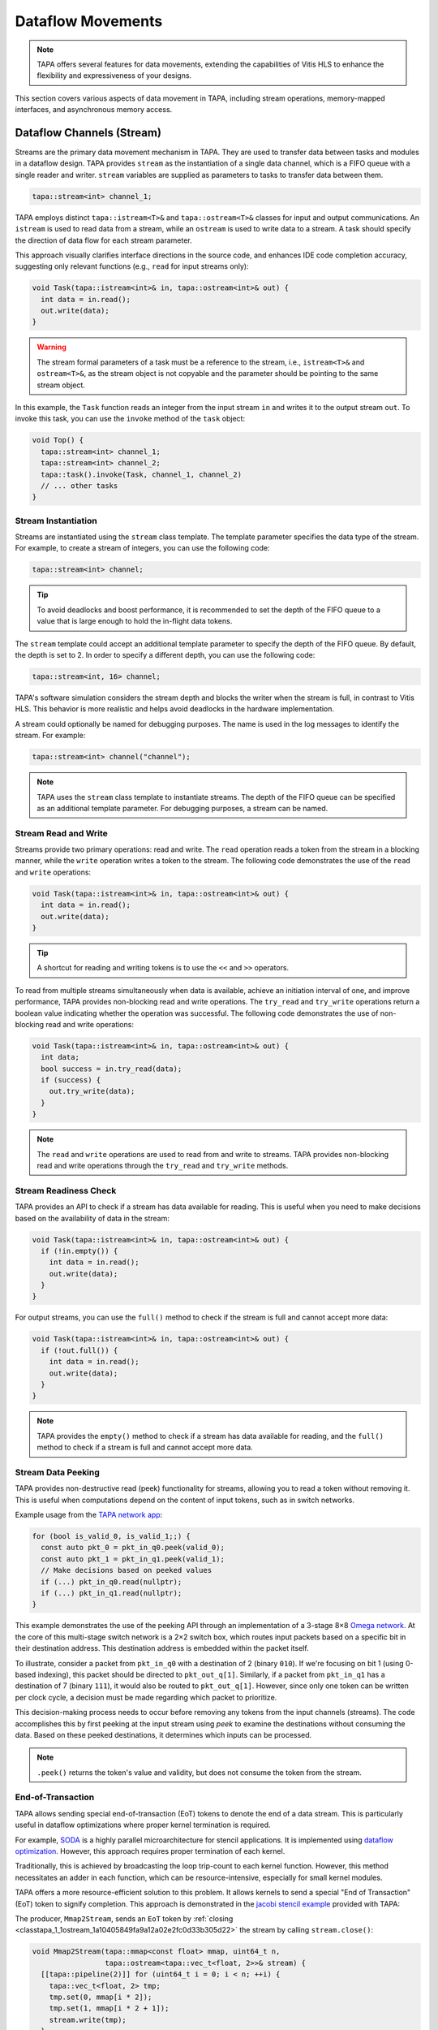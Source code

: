 Dataflow Movements
==================

.. note::

  TAPA offers several features for data movements, extending the capabilities
  of Vitis HLS to enhance the flexibility and expressiveness of your designs.

This section covers various aspects of data movement in TAPA, including stream
operations, memory-mapped interfaces, and asynchronous memory access.

Dataflow Channels (Stream)
--------------------------

Streams are the primary data movement mechanism in TAPA. They are used to
transfer data between tasks and modules in a dataflow design. TAPA provides
``stream`` as the instantiation of a single data channel, which is a FIFO
queue with a single reader and writer. ``stream`` variables are supplied as
parameters to tasks to transfer data between them.

.. code-block:: cpp

   tapa::stream<int> channel_1;

TAPA employs distinct ``tapa::istream<T>&`` and ``tapa::ostream<T>&`` classes
for input and output communications. An ``istream`` is used to read data from
a stream, while an ``ostream`` is used to write data to a stream. A task
should specify the direction of data flow for each stream parameter.

This approach visually clarifies interface
directions in the source code, and enhances IDE code completion accuracy,
suggesting only relevant functions (e.g., ``read`` for input streams only):

.. code-block:: cpp

  void Task(tapa::istream<int>& in, tapa::ostream<int>& out) {
    int data = in.read();
    out.write(data);
  }

.. warning::

   The stream formal parameters of a task must be a reference to the stream,
   i.e., ``istream<T>&`` and ``ostream<T>&``, as the stream object is not
   copyable and the parameter should be pointing to the same stream object.

In this example, the ``Task`` function reads an integer from the input stream
``in`` and writes it to the output stream ``out``. To invoke this task, you
can use the ``invoke`` method of the ``task`` object:

.. code-block:: cpp

  void Top() {
    tapa::stream<int> channel_1;
    tapa::stream<int> channel_2;
    tapa::task().invoke(Task, channel_1, channel_2)
    // ... other tasks
  }

Stream Instantiation
^^^^^^^^^^^^^^^^^^^^

Streams are instantiated using the ``stream`` class template. The template
parameter specifies the data type of the stream. For example, to create a
stream of integers, you can use the following code:

.. code-block:: cpp

  tapa::stream<int> channel;

.. tip::

   To avoid deadlocks and boost performance, it is recommended to set the
   depth of the FIFO queue to a value that is large enough to hold the
   in-flight data tokens.

The ``stream`` template could accept an additional template parameter to
specify the depth of the FIFO queue. By default, the depth is set to 2.
In order to specify a different depth, you can use the following code:

.. code-block:: cpp

  tapa::stream<int, 16> channel;

TAPA's software simulation considers the stream depth and blocks the writer
when the stream is full, in contrast to Vitis HLS. This behavior is more
realistic and helps avoid deadlocks in the hardware implementation.

A stream could optionally be named for debugging purposes. The name is used
in the log messages to identify the stream. For example:

.. code-block:: cpp

  tapa::stream<int> channel("channel");

.. note::

   TAPA uses the ``stream`` class template to instantiate streams. The depth
   of the FIFO queue can be specified as an additional template parameter.
   For debugging purposes, a stream can be named.

Stream Read and Write
^^^^^^^^^^^^^^^^^^^^^

Streams provide two primary operations: read and write. The ``read`` operation
reads a token from the stream in a blocking manner, while the ``write``
operation writes a token to the stream. The following code demonstrates the
use of the ``read`` and ``write`` operations:

.. code-block:: cpp

  void Task(tapa::istream<int>& in, tapa::ostream<int>& out) {
    int data = in.read();
    out.write(data);
  }

.. tip::

   A shortcut for reading and writing tokens is to use the ``<<`` and ``>>``
   operators.

To read from multiple streams simultaneously when data is available, achieve
an initiation interval of one, and improve performance, TAPA provides
non-blocking read and write operations. The ``try_read`` and ``try_write``
operations return a boolean value indicating whether the operation was
successful. The following code demonstrates the use of non-blocking read and
write operations:

.. code-block:: cpp

  void Task(tapa::istream<int>& in, tapa::ostream<int>& out) {
    int data;
    bool success = in.try_read(data);
    if (success) {
      out.try_write(data);
    }
  }

.. note::

   The ``read`` and ``write`` operations are used to read from and write to
   streams. TAPA provides non-blocking read and write operations through the
   ``try_read`` and ``try_write`` methods.

Stream Readiness Check
^^^^^^^^^^^^^^^^^^^^^^

TAPA provides an API to check if a stream has data available for reading. This
is useful when you need to make decisions based on the availability of data
in the stream:

.. code-block:: cpp

  void Task(tapa::istream<int>& in, tapa::ostream<int>& out) {
    if (!in.empty()) {
      int data = in.read();
      out.write(data);
    }
  }

For output streams, you can use the ``full()`` method to check if the stream is
full and cannot accept more data:

.. code-block:: cpp

  void Task(tapa::istream<int>& in, tapa::ostream<int>& out) {
    if (!out.full()) {
      int data = in.read();
      out.write(data);
    }
  }

.. note::

   TAPA provides the ``empty()`` method to check if a stream has data available
   for reading, and the ``full()`` method to check if a stream is full and
   cannot accept more data.

Stream Data Peeking
^^^^^^^^^^^^^^^^^^^

TAPA provides non-destructive read (peek) functionality for streams, allowing
you to read a token without removing it. This is useful when computations
depend on the content of input tokens, such as in switch networks.

Example usage from the
`TAPA network app <https://github.com/rapidstream-org/rapidstream-tapa/blob/main/tests/apps/network/network.cpp>`_:

.. code-block:: cpp

  for (bool is_valid_0, is_valid_1;;) {
    const auto pkt_0 = pkt_in_q0.peek(valid_0);
    const auto pkt_1 = pkt_in_q1.peek(valid_1);
    // Make decisions based on peeked values
    if (...) pkt_in_q0.read(nullptr);
    if (...) pkt_in_q1.read(nullptr);
  }

This example demonstrates the use of the peeking API through an implementation
of a 3-stage 8×8
`Omega network <https://www.mathcs.emory.edu/~cheung/Courses/355/Syllabus/90-parallel/Omega.html>`_.
At the core of this multi-stage switch network is a 2×2 switch box, which
routes input packets based on a specific bit in their destination address.
This destination address is embedded within the packet itself.

To illustrate, consider a packet from ``pkt_in_q0`` with a destination of 2
(binary ``010``). If we're focusing on bit 1 (using 0-based indexing), this
packet should be directed to ``pkt_out_q[1]``. Similarly, if a packet from
``pkt_in_q1`` has a destination of 7 (binary ``111``), it would also be
routed to ``pkt_out_q[1]``. However, since only one token can be written per
clock cycle, a decision must be made regarding which packet to prioritize.

This decision-making process needs to occur before removing any tokens from
the input channels (streams). The code accomplishes this by first peeking at
the input stream using `peek` to examine the destinations without consuming
the data. Based on these peeked destinations, it determines which inputs can
be processed.

.. note::

   ``.peek()`` returns the token's value and validity, but does not consume
   the token from the stream.

End-of-Transaction
^^^^^^^^^^^^^^^^^^

TAPA allows sending special end-of-transaction (EoT) tokens to denote the end
of a data stream. This is particularly useful in dataflow optimizations where
proper kernel termination is required.

For example, `SODA <https://github.com/UCLA-VAST/soda>`_ is a highly parallel
microarchitecture for stencil applications. It is implemented using
`dataflow optimization <https://www.xilinx.com/html_docs/xilinx2021_1/vitis_doc/vitis_hls_optimization_techniques.html#bmx1539734225930>`_.
However, this approach requires proper termination of each kernel.

Traditionally, this is achieved by broadcasting the loop trip-count to each
kernel function. However, this method necessitates an adder in each function,
which can be resource-intensive, especially for small kernel modules.

TAPA offers a more resource-efficient solution to this problem. It allows
kernels to send a special "End of Transaction" (EoT) token to signify
completion. This approach is demonstrated in the
`jacobi stencil example <https://github.com/rapidstream-org/rapidstream-tapa/blob/main/tests/apps/jacobi/jacobi.cpp>`_
provided with TAPA:

The producer, ``Mmap2Stream``, sends an ``EoT`` token by
:ref:`closing <classtapa_1_1ostream_1a10405849fa9a12a02e2fc0d33b305d22>`
the stream by calling ``stream.close()``:

.. code-block:: cpp

  void Mmap2Stream(tapa::mmap<const float> mmap, uint64_t n,
                   tapa::ostream<tapa::vec_t<float, 2>>& stream) {
    [[tapa::pipeline(2)]] for (uint64_t i = 0; i < n; ++i) {
      tapa::vec_t<float, 2> tmp;
      tmp.set(0, mmap[i * 2]);
      tmp.set(1, mmap[i * 2 + 1]);
      stream.write(tmp);
    }
    stream.close();
  }

Downstream modules, such as ``Stream2Mmap`` in this example, can decide on
program termination by checking for the EoT token by checking on the
``eot`` flag returned by ``try_eot()``:

.. code-block:: cpp

  void Stream2Mmap(tapa::istream<tapa::vec_t<float, 2>>& stream,
                   tapa::mmap<float> mmap) {
    [[tapa::pipeline(2)]] for (uint64_t i = 0;;) {
      bool eot;
      if (stream.try_eot(eot)) {
        if (eot) break;
        auto packed = stream.read(nullptr);
        mmap[i * 2] = packed[0];
        mmap[i * 2 + 1] = packed[1];
        ++i;
      }
    }
  }

In summary, the API for EoT tokens in TAPA is as follows:

.. code-block:: cpp

  // Producer
  stream.close();

  // Consumer
  bool eot;
  if (stream.try_eot(eot)) {
    if (eot) break;
    // Process data
  }

.. tip::

   The downstream could reopen the stream by calling ``stream.open()`` after
   the EoT token is detected. In this way, the stream can be reused for
   multiple transactions.

.. note::

   TAPA supports the ``close()`` and ``try_eot()`` APIs to close a stream and
   check for the EoT token, respectively.

Memory-Mapped (MMAP)
--------------------

Memory-mapped interfaces are used to access external memory in TAPA. They
provide a simple and efficient way to read and write data to and from memory
in a dataflow design. TAPA provides the ``mmap`` class template to represent
memory-mapped interfaces.

.. code-block:: cpp

  void Task(tapa::mmap<const int> mem) {
    int data = mem[0];
  }

In this example, the ``Task`` function reads an integer from the memory-mapped
interface ``mem``. ``tapa::mmap`` can only be supplied as a parameter to tasks
and cannot be used as a local variable, as it represents an external memory
interface.

.. warning::

   The memory-mapped interface formal parameters of a task must be passed by
   value, i.e., ``mmap<T>``. Passing by reference is not allowed.

.. note::

   TAPA provides the ``mmap`` class template to represent memory-mapped
   memory interfaces, passed by value as formal parameters to tasks.

MMAP Instantiation
^^^^^^^^^^^^^^^^^^

Memory spaces could be allocated on the stack or heap on the host side and
passed to the FPGA kernel as arguments. For example, to create a memory-mapped
space of integers, you can use the following code:

.. code-block:: cpp

  std::vector<int> vec(16);

However, if the allocated memory space is not aligned to page boundaries, an
extra memory copy is required for host-kernel communication. To resolve this
issue and eliminate the extra copy, you can use a specialized vector with
aligned memory allocation:

.. code-block:: cpp

  std::vector<int, tapa::aligned_allocator<int>> vec(16);

.. note::

   TAPA maps host memory to FPGA memory using memory-mapped interfaces by
   passing the memory space as arguments to the FPGA kernel.

MMAP Argument Passing
^^^^^^^^^^^^^^^^^^^^^

The top-level task can be invoked with memory-mapped interfaces as arguments.
The direction of data flow should be specified in the task invocation:

.. code:: cpp

  tapa::invoke(Task, path_to_bitstream,
               tapa::read_only_mmap<int>(vec));

Similarly, write-only memory-mapped interfaces can be passed to the task as
``tapa::write_only_mmap``, and read-write memory-mapped interfaces can be
passed as ``tapa::read_write_mmap``.

.. warning::

  ``tapa::read_only_mmap`` and ``tapa::write_only_mmap`` only specify
  host-kernel communication behavior, not kernel access patterns.

For passing memory-mapped interfaces to nested tasks, use the ``invoke``
method of the ``task`` object and pass the memory-mapped interface as
values:

.. code-block:: cpp

  void NestedTask(tapa::mmap<const int> mem) {
    // Task logic
  }

  void Task(tapa::mmap<const int> mem) {
    tapa::task().invoke(NestedTask, mem);
  }

.. note::

   TAPA requires the direction of data flow to be specified in the top-level
   task invocation. Memory-mapped interfaces can be passed to nested tasks
   as values.

Memory Access
^^^^^^^^^^^^^

Memory-mapped interfaces can be accessed using the array subscript operator
``[]`` as if they were arrays:

.. code-block:: cpp

  void Task(tapa::mmap<const int> mem) {
    int data = mem[0];
  }

.. note::

   Memory-mapped interfaces can be accessed as if they were arrays.

Stream and MMAP Arrays
----------------------

TAPA supports arrays of streams (``istreams``/``ostreams``) and memory-mapped
interfaces (``mmaps``) to facilitate parameterized designs and reduce code
repetition (:ref:`tapa::streams <api streams>`/:ref:`tapa::mmaps <api mmaps>`).
This feature is particularly useful for creating flexible, scalable designs.

.. tip::

   A singleton ``stream`` or ``mmap`` is insufficient for parameterized
   designs. For example, the
   `network app <https://github.com/rapidstream-org/rapidstream-tapa/blob/main/tests/apps/network/network.cpp>`_
   shipped with TAPA defines an 8×8 switch network. What if we want to use a
   16×16 network? Or 4×4? TAPA allows parameterization of network size
   through arrays of ``stream``/``mmap`` and batch invocation.

With TAPA, you can define arrays of streams and memory-mapped interfaces and
invoking multiple tasks in parallel using ``invoke<..., n>``, where ``n``
is the number of invocations:

1. For each task instantiation, the ``streams`` or ``mmaps`` array arguments
   are accessed in sequence from the array, distributing the elements across
   multiple invocations.
2. If the formal parameter is a singleton (``istream``, ``ostream``, ``mmap``,
   ``async_mmap``), only one element in the array is accessed.
3. If the formal parameter is an array (``istreams``, ``ostreams``, ``mmaps``),
   the number of elements accessed is determined by the array length of the
   formal parameter.

Example usage from the
`TAPA network app <https://github.com/rapidstream-org/rapidstream-tapa/blob/main/tests/apps/network/network.cpp>`_:

.. code-block:: cpp

  void Switch2x2(int b, istream<pkt_t>& pkt_in_q0, istream<pkt_t>& pkt_in_q1,
                 ostreams<pkt_t, 2>& pkt_out_q) {
  }

  void InnerStage(int b, istreams<pkt_t, kN / 2>& in_q0,
                  istreams<pkt_t, kN / 2>& in_q1, ostreams<pkt_t, kN> out_q) {
    task().invoke<detach, kN / 2>(Switch2x2, b, in_q0, in_q1, out_q);
  }

In the ``InnerStage`` function:

1. It instantiates the ``Switch2x2`` task ``kN / 2`` times using a single
   ``invoke<..., kN / 2>``.
2. The first argument ``b`` is a scalar input, broadcast to each ``Switch2x2``
   instance.
3. The second argument ``in_q0`` is an ``istreams<pkt_t, kN / 2>`` array. Each
   of the ``Switch2x2`` instances takes one ``istream<pkt_t>``, as
   the formal parameter is a singleton (``istream``).
4. The third argument ``in_q1`` is accessed similarly to ``in_q0``.
5. The fourth argument ``out_q`` is an ``ostreams<pkt_t, kN>`` array. Each
   ``Switch2x2`` instance takes one ``ostreams<pkt_t, 2>``, which is
   effectively two ``ostream<pkt_t>``.

.. warning::

   TAPA does not support accessing individual streams or memory-mapped
   interfaces from a ``streams`` or ``mmaps`` array, unless it is in the leaf
   level of the task invocation hierarchy. For example, ``in_q0[0]`` will not
   compile. Instead, use ``tapa::invoke<..., n>`` to distribute the array
   elements across multiple invocations.

.. note::

   TAPA uses ``istreams``, ``ostreams``, and ``mmaps`` to support arrays of
   streams and memory-mapped interfaces, and they are distributed across
   multiple invocations using ``invoke<..., n>``.

Asynchronous Memory Access
--------------------------

TAPA's ``async_mmap`` provides a flexible interface for external memory access
through the AXI protocol. It exposes the five AXI channels (``AR``, ``R``,
``AW``, ``W``, ``B``) in C++, giving users maximal control over memory access
patterns.

.. tip::

   ``async_mmap`` provides richer memory access patterns expressiveness than
   the traditional ``mmap`` interface with much smaller area overhead.

.. note::

   ``async_mmap`` supports runtime burst detection to optimize memory access.

Structure and Channels
^^^^^^^^^^^^^^^^^^^^^^

The ``async_mmap`` is defined as follows:

.. code-block:: cpp

  template <typename T>
  struct async_mmap {
    using addr_t = int64_t;
    using resp_t = uint8_t;

    tapa::ostream<addr_t> read_addr;
    tapa::istream<T> read_data;
    tapa::ostream<addr_t> write_addr;
    tapa::ostream<T> write_data;
    tapa::istream<resp_t> write_resp;
  };

This structure abstracts an external memory as an interface consisting of five
streams:

1. ``read_addr``: Output stream for read addresses.
2. ``read_data``: Input stream for read data.
3. ``write_addr``: Output stream for write addresses.
4. ``write_data``: Output stream for write data.
5. ``write_resp``: Input stream for write responses.

The ``async_mmap`` structure is illustrated in the following diagram:

.. image:: https://user-images.githubusercontent.com/32432619/162324279-93f2dd34-73a6-4fa5-a4df-afd032b94b80.png
  :width: 100 %

Usage Model
^^^^^^^^^^^

- Read operations:

  - Send an address to the ``read_addr`` channel.
  - Receive the corresponding data of type ``T`` from the ``read_data``
    channel.
  - Multiple read requests can be issued before receiving responses

- Write operations:

  - Send an address to the ``write_addr`` channel.
  - Send the corresponding data to the ``write_data`` channel.
  - The ``write_resp`` channel will receive data indicating how many write
    transactions have succeeded.

Basic Usage
^^^^^^^^^^^

``async_mmap`` should be used only as formal parameters in leaf-level tasks.
It can be constructed from ``mmap``, and an ``mmap`` argument can be passed to
an ``async_mmap`` parameter. Note that the only the non-blocking API ``try_ready``
and ``try_write`` should be used to avoid deadlocks. Detailed usage can be found at
:ref:`Efficient Memory Accesses <tutorial/async_mmap:Efficient Memory Accesses>`

.. warning::

   ``async_mmap`` should only be used as formal parameters in leaf-level tasks,
   which are C++ functions that are called directly from ``tapa::task::invoke``
   and do not instantiate any children tasks or streams

.. warning::
   Due to certain from the Vitis HLS compiler, ``async_mmap`` must be passed
   by reference, i.e., with ``&``. In contrast, ``mmap`` must be passed by
   value, i.e., without ``&``.

.. code-block:: cpp

  void task1(tapa::async_mmap<data_t>& mem);
  void task2(tapa::      mmap<data_t>  mem);

  // Note the &
  void task1(tapa::async_mmap<data_t>& mem) {
    // ...
    mem.read_addr.try_write(...);
    // ...
    mem.read_data.try_read(...);
    // ...
  }

  // Note no &
  void task2(tapa::mmap<data_t> mem) {
    // ...
    mem[i] = foo;
    bar = mem[j];
    // ...
  }

  void top(tapa::mmap<data_t> mem1, tapa::mmap<data_t> mem2) {
    tapa::task()
      .invoke(task1, mem1)
      .invoke(task2, mem2)
      ;
  }

Runtime Burst Detection
^^^^^^^^^^^^^^^^^^^^^^^

TAPA infers burst ``async_mmap`` transactions at runtime, allowing for
efficient memory access in both sequential and random access patterns.
Users only need to issue individual read/write transactions, and TAPA
optimizes them into burst transactions when possible.

This approach offers several advantages:

1. More efficient for both sequential and random access patterns.
2. No reliance on static analysis for burst inference.
3. Allows for dynamic, data-dependent access patterns.

.. raw:: html

   <details>
   <summary><a>What are bursts?</a></summary>
   <br/>


``mmap`` (which uses Vitis HLS ``#pragma HLS interface m_axi`` internally)
provides synchronous memory interfaces that heavily rely on memory bursts.
Without memory bursts, the access pattern looks like this:

.. figure:: ../figures/tapa-sync-mmap-no-burst.drawio.svg
  :width: 100 %

  Synchronous off-chip memory accesses without burst.

A significant issue is that long memory latency
(`typically 100 ~ 200 ns <https://arxiv.org/abs/2010.06075>`_)
can result in very low memory throughput. To address this, memory bursts
are widely used, allowing the kernel to receive multiple data pieces using
a single memory request:

.. figure:: ../figures/tapa-sync-mmap-burst.drawio.svg
  :width: 100 %

  Synchronous off-chip memory accesses with burst.

However, memory bursts are only available for consecutive memory access
patterns. To overcome this limitation, TAPA ``async_mmap`` uses a different
approach, issuing multiple outstanding requests simultaneously:

.. figure:: ../figures/tapa-async-mmap.drawio.svg
  :width: 100 %

  Asynchronous off-chip memory accesses.

Multi-outstanding asynchronous requests are much more efficient than
single-outstanding synchronous requests. However, for sequential access
patterns, large burst memory accesses are still significantly more efficient
than small individual transactions on external memory. For instance, reading
4 KB of data in one AXI transaction is much faster than 512 smaller 8-byte
AXI transactions. Current HLS tools (e.g., Vitis HLS) typically use static
analysis to infer bursts, which may result in unpredictable and limited
hardware.

TAPA, instead, infers burst transactions at runtime. Users only need to issue
individual read/write transactions, and TAPA provides optimized modules to
combine and merge sequential transactions into burst transactions dynamically.

.. figure:: ../figures/tapa-async-mmap-burst.drawio.svg
  :width: 100 %

  Asynchronous off-chip memory accesses with runtime burst detection.

.. raw:: html

   </details>
   <br/>

Smaller Area Overhead
^^^^^^^^^^^^^^^^^^^^^

Compared to Vitis HLS, TAPA's ``async_mmap`` implementation results in
significantly smaller area overhead. This is particularly beneficial
for HBM devices with multiple memory channels.

Quantitative results from
`a microbenchmark <https://escholarship.org/uc/item/404825zp>`_:

=============================== =========  ==== ==== ==== ==== ===
Memory Interface                Clock/MHz  LUT  FF   BRAM URAM DSP
=============================== =========  ==== ==== ==== ==== ===
``#pragma HLS interface m_axi``       300  1189 3740   15    0   0
``async_mmap``                        300  1466  162    0    0   0
=============================== =========  ==== ==== ==== ==== ===

As shown, ``async_mmap`` uses significantly fewer BRAM resources and
flip-flops, making it more efficient for designs with multiple memory
interfaces.

.. note::

   By using asynchronous memory interfaces and runtime burst detection,
   ``async_mmap`` enables high memory throughput for both sequential and
   random memory accesses with minimal area overhead.

Sharing Memory Interfaces
-------------------------

TAPA provides the flexibility to share memory-mapped interfaces among
dataflow modules, a feature not available in Vitis HLS. This capability
is particularly useful when the number of memory-mapped interfaces is limited.

Example: Shared Vector Add
^^^^^^^^^^^^^^^^^^^^^^^^^^

The shared vector add example shipped with TAPA demonstrates this capability
by putting the inputs ``a`` and ``b`` in the same memory-mapped interface.

.. code-block:: cpp

  void Mmap2Stream(mmap<float> mmap, int offset, uint64_t n, ostream<float>& stream) {
    for (uint64_t i = 0; i < n; ++i) {
      stream.write(mmap[n * offset + i]);
    }
    stream.close();
  }

  void Load(mmap<float> srcs, uint64_t n, ostream<float>& a, ostream<float>& b) {
    task()
        .invoke(Mmap2Stream, srcs, 0, n, a)
        .invoke(Mmap2Stream, srcs, 1, n, b);
  }

- The same ``mmap<float>`` is referenced twice in the ``Load`` function.
- Two ``Mmap2Stream`` task instances can access the same AXI instance.
- The ``offset`` parameter in ``Mmap2Stream`` allows for accessing different
  parts of the shared memory.

Implementation Details
^^^^^^^^^^^^^^^^^^^^^^

Under the hood, TAPA implements this sharing mechanism as follows:

1. **AXI Interconnect**: TAPA instantiates an AXI interconnect to manage
   access to the shared memory interface.
2. **Dedicated AXI Threads**: Each port using the shared interface gets a
   dedicated AXI thread.
3. **Unordered Requests**: Requests from different ports are not ordered
   with respect to each other. This helps reduce potential deadlocks.

.. warning::

   **Memory Consistency**: The programmer needs to ensure memory consistency
   among shared memory-mapped interfaces. This typically involves accessing
   different memory locations in different task instances.

.. note::

   TAPA allows sharing memory-mapped interfaces among dataflow modules,
   reducing the number of memory interfaces required.
